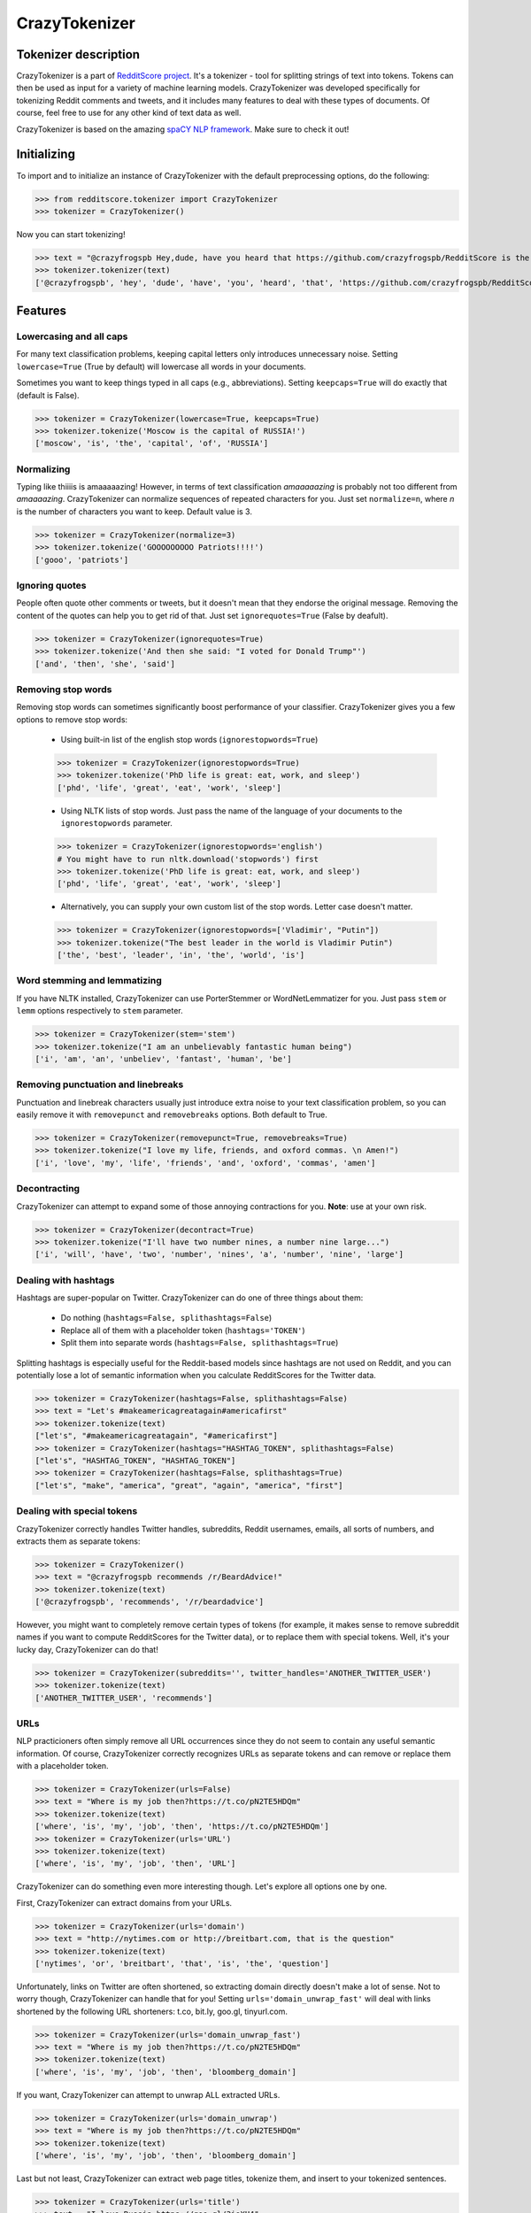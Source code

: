 CrazyTokenizer
=====================

Tokenizer description
--------------------

CrazyTokenizer is a part of `RedditScore project <https://github.com/crazyfrogspb/RedditScore>`__.
It's a tokenizer - tool for splitting strings of text into tokens. Tokens can
then be used as input for a variety of machine learning models.
CrazyTokenizer was developed specifically for tokenizing Reddit comments and
tweets, and it includes many features to deal with these types of documents.
Of course, feel free to use for any other kind of text data as well.

CrazyTokenizer is based on the amazing `spaCY NLP framework <https://spacy.io/>`__.
Make sure to check it out!

Initializing
--------------------
To import and to initialize an instance of CrazyTokenizer with the default
preprocessing options, do the following:

>>> from redditscore.tokenizer import CrazyTokenizer
>>> tokenizer = CrazyTokenizer()

Now you can start tokenizing!

>>> text = "@crazyfrogspb Hey,dude, have you heard that https://github.com/crazyfrogspb/RedditScore is the best Python library?"
>>> tokenizer.tokenizer(text)
['@crazyfrogspb', 'hey', 'dude', 'have', 'you', 'heard', 'that', 'https://github.com/crazyfrogspb/RedditScore', 'is', 'the', 'best', 'python', 'library']

Features
--------------------

Lowercasing and all caps
^^^^^^^^
For many text classification problems, keeping capital letters only
introduces unnecessary noise. Setting ``lowercase=True`` (True by default)
will lowercase all words in your documents.

Sometimes you want to keep things typed in all caps (e.g., abbreviations).
Setting ``keepcaps=True`` will do exactly that (default is False).

>>> tokenizer = CrazyTokenizer(lowercase=True, keepcaps=True)
>>> tokenizer.tokenize('Moscow is the capital of RUSSIA!')
['moscow', 'is', 'the', 'capital', 'of', 'RUSSIA']

Normalizing
^^^^^^^^
Typing like thiiiis is amaaaaazing! However, in terms of text classification
*amaaaaazing* is probably not too different from *amaaaazing*. CrazyTokenizer
can normalize sequences of repeated characters for you. Just set ``normalize=n``,
where *n* is the number of characters you want to keep. Default value is 3.

>>> tokenizer = CrazyTokenizer(normalize=3)
>>> tokenizer.tokenize('GOOOOOOOOO Patriots!!!!')
['gooo', 'patriots']

Ignoring quotes
^^^^^^^^
People often quote other comments or tweets, but it doesn't mean that they
endorse the original message. Removing the content of the quotes can help
you to get rid of that. Just set ``ignorequotes=True`` (False by deafult).

>>> tokenizer = CrazyTokenizer(ignorequotes=True)
>>> tokenizer.tokenize('And then she said: "I voted for Donald Trump"')
['and', 'then', 'she', 'said']

Removing stop words
^^^^^^^^
Removing stop words can sometimes significantly boost performance of your
classifier. CrazyTokenizer gives you a few options to remove stop words:

  - Using built-in list of the english stop words (``ignorestopwords=True``)

  >>> tokenizer = CrazyTokenizer(ignorestopwords=True)
  >>> tokenizer.tokenize('PhD life is great: eat, work, and sleep')
  ['phd', 'life', 'great', 'eat', 'work', 'sleep']

  - Using NLTK lists of stop words. Just pass the name of the language
    of your documents to the ``ignorestopwords`` parameter.

  >>> tokenizer = CrazyTokenizer(ignorestopwords='english')
  # You might have to run nltk.download('stopwords') first
  >>> tokenizer.tokenize('PhD life is great: eat, work, and sleep')
  ['phd', 'life', 'great', 'eat', 'work', 'sleep']

  - Alternatively, you can supply your own custom list of the stop words. Letter case doesn't matter.

  >>> tokenizer = CrazyTokenizer(ignorestopwords=['Vladimir', "Putin"])
  >>> tokenizer.tokenize("The best leader in the world is Vladimir Putin")
  ['the', 'best', 'leader', 'in', 'the', 'world', 'is']

Word stemming and lemmatizing
^^^^^^^^
If you have NLTK installed, CrazyTokenizer can use PorterStemmer or
WordNetLemmatizer for you. Just pass ``stem`` or ``lemm`` options
respectively to ``stem`` parameter.

>>> tokenizer = CrazyTokenizer(stem='stem')
>>> tokenizer.tokenize("I am an unbelievably fantastic human being")
['i', 'am', 'an', 'unbeliev', 'fantast', 'human', 'be']

Removing punctuation and linebreaks
^^^^^^^^
Punctuation and linebreak characters usually just introduce extra noise
to your text classification problem,
so you can easily remove it with ``removepunct`` and ``removebreaks`` options.
Both default to True.

>>> tokenizer = CrazyTokenizer(removepunct=True, removebreaks=True)
>>> tokenizer.tokenize("I love my life, friends, and oxford commas. \n Amen!")
['i', 'love', 'my', 'life', 'friends', 'and', 'oxford', 'commas', 'amen']

Decontracting
^^^^^^^^
CrazyTokenizer can attempt to expand some of those annoying contractions
for you. **Note**: use at your own risk.

>>> tokenizer = CrazyTokenizer(decontract=True)
>>> tokenizer.tokenize("I'll have two number nines, a number nine large...")
['i', 'will', 'have', 'two', 'number', 'nines', 'a', 'number', 'nine', 'large']

Dealing with hashtags
^^^^^^^^
Hashtags are super-popular on Twitter. CrazyTokenizer can do one of
three things about them:

  - Do nothing (``hashtags=False, splithashtags=False``)
  - Replace all of them with a placeholder token (``hashtags='TOKEN'``)
  - Split them into separate words (``hashtags=False, splithashtags=True``)

Splitting hashtags is especially useful for the Reddit-based models since
hashtags are not used on Reddit, and you can potentially lose a lot of semantic
information when you calculate RedditScores for the Twitter data.

>>> tokenizer = CrazyTokenizer(hashtags=False, splithashtags=False)
>>> text = "Let's #makeamericagreatagain#americafirst"
>>> tokenizer.tokenize(text)
["let's", "#makeamericagreatagain", "#americafirst"]
>>> tokenizer = CrazyTokenizer(hashtags="HASHTAG_TOKEN", splithashtags=False)
["let's", "HASHTAG_TOKEN", "HASHTAG_TOKEN"]
>>> tokenizer = CrazyTokenizer(hashtags=False, splithashtags=True)
["let's", "make", "america", "great", "again", "america", "first"]

Dealing with special tokens
^^^^^^^^
CrazyTokenizer correctly handles Twitter handles, subreddits, Reddit usernames,
emails, all sorts of numbers, and extracts them as separate tokens:

>>> tokenizer = CrazyTokenizer()
>>> text = "@crazyfrogspb recommends /r/BeardAdvice!"
>>> tokenizer.tokenize(text)
['@crazyfrogspb', 'recommends', '/r/beardadvice']

However, you might want to completely remove certain types of tokens
(for example, it makes sense to remove subreddit names if you want to compute
RedditScores for the Twitter data), or to replace them with special tokens.
Well, it's your lucky day, CrazyTokenizer can do that!

>>> tokenizer = CrazyTokenizer(subreddits='', twitter_handles='ANOTHER_TWITTER_USER')
>>> tokenizer.tokenize(text)
['ANOTHER_TWITTER_USER', 'recommends']

URLs
^^^^^^^^
NLP practicioners often simply remove all URL occurrences since they do not
seem to contain any useful semantic information. Of course, CrazyTokenizer
correctly recognizes URLs as separate tokens and can remove or replace them
with a placeholder token.

>>> tokenizer = CrazyTokenizer(urls=False)
>>> text = "Where is my job then?https://t.co/pN2TE5HDQm"
>>> tokenizer.tokenize(text)
['where', 'is', 'my', 'job', 'then', 'https://t.co/pN2TE5HDQm']
>>> tokenizer = CrazyTokenizer(urls='URL')
>>> tokenizer.tokenize(text)
['where', 'is', 'my', 'job', 'then', 'URL']

CrazyTokenizer can do something even more interesting though. Let's explore
all options one by one.

First, CrazyTokenizer can extract domains from your URLs.

>>> tokenizer = CrazyTokenizer(urls='domain')
>>> text = "http://nytimes.com or http://breitbart.com, that is the question"
>>> tokenizer.tokenize(text)
['nytimes', 'or', 'breitbart', 'that', 'is', 'the', 'question']

Unfortunately, links on Twitter are often shortened, so extracting domain
directly doesn't make a lot of sense. Not to worry though, CrazyTokenizer
can handle that for you! Setting ``urls='domain_unwrap_fast'`` will deal with
links shortened by the following URL shorteners:
t.co, bit.ly, goo.gl, tinyurl.com.

>>> tokenizer = CrazyTokenizer(urls='domain_unwrap_fast')
>>> text = "Where is my job then?https://t.co/pN2TE5HDQm"
>>> tokenizer.tokenize(text)
['where', 'is', 'my', 'job', 'then', 'bloomberg_domain']

If you want, CrazyTokenizer can attempt to unwrap ALL extracted URLs.

>>> tokenizer = CrazyTokenizer(urls='domain_unwrap')
>>> text = "Where is my job then?https://t.co/pN2TE5HDQm"
>>> tokenizer.tokenize(text)
['where', 'is', 'my', 'job', 'then', 'bloomberg_domain']

Last but not least, CrazyTokenizer can extract web page titles, tokenize them,
and insert to your tokenized sentences.

>>> tokenizer = CrazyTokenizer(urls='title')
>>> text = "I love Russia https://goo.gl/3ioXU4"
>>> tokenizer.tokenize(text)
['i', 'love', 'russia', 'russia', 'to', 'block', 'telegram', 'app', 'over', 'encryption', 'bbc', 'news']

**Please note** that CrazyTokenizer has to make requests to the websites,
and it is a very time-consuming operation, so CrazyTokenizer saves all
parsed domains and web page titles. If you plan to experiment with
the different preprocessing options and/or models, you should consider saving
extracted domains/titles and then supplying saved dictionary as an argument
to ``urls`` parameter.

>>> import json
>>> with open('domains.json', 'w') as f:
      json.dump(tokenizer._domains, f)
>>> with open('titles.json', 'w') as f:
      json.dump(tokenizer._titles, f)
>>> with open('domains.json', 'r') as f:
      domains = json.load(f)
>>> tokenizer = CrazyTokenizer(urls='title')
>>> with open('titles.json', 'r') as f:
      titles = json.load(f)
>>> tokenizer = CrazyTokenizer(urls=domains)
>>> >>> tokenizer = CrazyTokenizer(urls=titles)

Extra patterns and keeping untokenized
^^^^^^^^
You can also supply your own replacement rules to CrazyTokenizer. In particular,
you need to provide a tuple that contains unique name for your rule, compiled
re pattern and a replacement token.

Also, it makes sense to keep some common expressions (e.g., "New York Times")
untokenized. If you think that it can improve your model quality, feel free to
supply a list of strings that should be kept as single tokens.

>>> import re
>>> rule0 = re.compile(r"[S,s]ucks")
>>> rule1 = re.compile(r"[R,r]ules")
>>> tokenizer = CrazyTokenizer(extra_patterns=[('rule0', rule0, 'rules'),
                                               ('rule1', 'rule1, "sucks')],
                               keep_untokenized=['St.Petersburg'],
                               lowercase=False)
>>> text = "Moscow rules, St.Petersburg sucks"
['Moscow', 'sucks', 'St.Petersburg', 'rules']

Converting whitespaces to underscores
^^^^^^^^
Popular implementations of models (most notably, fastText) do not support
custom token splitting rules and simply split on whitespaces. In order to deal
with that, CrazyTokenizer can replace all whitespaces in the final tokens by
underscores (enabled by deafult).

>>> tokenizer = CrazyTokenizer(whitespaces_to_underscores=True, keep_untokenized=["New York"])
>>> text = "New York is a great place to make a rat friend"
>>> tokenizer.tokenize(text)
['new_york', 'is', 'a', 'great', 'place', 'to', 'make', 'a', 'rat', 'friend']

Removing non-unicode characters
^^^^^^^^
>>> tokenizer = CrazyTokenizer(remove_nonunicode=True)
>>> text = "Россия - священная наша держава, Россия - великая наша страна!"
>>> tokenizer.tokenize(text)
[]

Emojis
^^^^^^^^
Social media users are notoriously famous for their excessive use of emojis.
CrazyTokenizer correctly separates consecutive emojis.

In addition, CrazyTokenizer can replace different kind of emojis with the
corresponding word tokens.

>>> tokenizer = CrazyTokenizer(pos_emojis=True, neg_emojis=True, neutral_emojis=True)
>>> text = '😍😭😩???!!!!'
>>> tokenizer.tokenize(text)
['POS_EMOJI', 'NEG_EMOJI', 'NEG_EMOJI']

You can supply your own lists of emojis as well.

>>> tokenizer = CrazyTokenizer(pos_emojis=['🌮', '🍔'], neutral_emojis=['😕'], removepunct=False)
>>> text = '🌮 + 🍔 = 😕'
>>> tokenizer.tokenize(text)
['POS_EMOJI', '+', 'POS_EMOJI', '=', 'NEUTRAL_EMOJI']

Unicode and hex characters
^^^^^^^^
Sometimes your data gets messed up as a result of repeated save/load operations.
If your data contains a lot of substrings that look like this: ``\\xe2\\x80\\x99``
or this: ``U+1F601``, try setting ``latin_chars_fix=True``.

>>> tokenizer = CrazyTokenizer(latin_chars_fix=True)
>>> s = "I\\xe2\\x80\\x99m so annoyed by these characters \\xF0\\x9F\\x98\\xA2"

Tokenizing a bunch of documents
--------------------
Tokenizing 10,000 Reddit comments takes about 10 seconds on my Gigabyte Aero 15.

>>> import pandas as pd
>>> import os
>>> df = pd.read_csv(os.path.join('redditscore', 'data', 'reddit_small_sample.csv'))
>>> tokenizer = CrazyTokenizer(urls='domain')
>>> df['tokens'] = df['body'].apply(tokenizer.tokenize)
